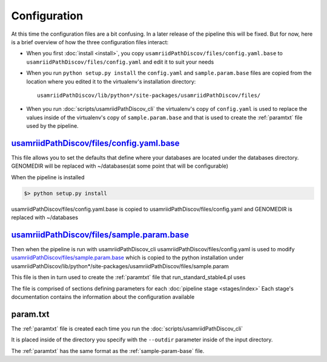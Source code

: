 =============
Configuration
=============

At this time the configuration files are a bit confusing. In a later release of the
pipeline this will be fixed. But for now, here is a brief overview of how the three 
configuration files interact:

* When you first :doc:`install <install>`, you copy ``usamriidPathDiscov/files/config.yaml.base``
  to ``usamriidPathDiscov/files/config.yaml`` and edit it to suit your needs
* When you run ``python setup.py install`` the ``config.yaml`` and ``sample.param.base``
  files are copied from the location where you edited it to the virtualenv's 
  installation directory::

    usamriidPathDiscov/lib/python*/site-packages/usamriidPathDiscov/files/

* When you run :doc:`scripts/usamriidPathDiscov_cli` the virtualenv's copy of 
  ``config.yaml`` is used to replace the values inside of the virtualenv's copy 
  of ``sample.param.base`` and that is used to create the :ref:`paramtxt` 
  file used by the pipeline.

.. _config-yaml-base:

`usamriidPathDiscov/files/config.yaml.base <../../../usamriidPathDiscov/files/config.yaml.base>`_
=================================================================================================


This file allows you to set the defaults that define where your databases are located
under the databases directory.
GENOMEDIR will be replaced with ~/databases(at some point that will be configurable)

When the pipeline is installed

.. code-block:: bash

   $> python setup.py install

usamriidPathDiscov/files/config.yaml.base is copied to usamriidPathDiscov/files/config.yaml
and GENOMEDIR is replaced with ~/databases

.. _sample-param-base:

`usamriidPathDiscov/files/sample.param.base <../../../usamriidPathDiscov/files/sample.param.base>`_
===================================================================================================


Then when the pipeline is run with usamriidPathDiscov_cli usamriidPathDiscov/files/config.yaml is used to modify
`usamriidPathDiscov/files/sample.param.base <../../../usamriidPathDiscov/files/sample.param.base>`_ which is copied to the python installation under
usamriidPathDiscov/lib/python*/site-packages/usamriidPathDiscov/files/sample.param

This file is then in turn used to create the :ref:`paramtxt` file that run_standard_stable4.pl uses

The file is comprised of sections defining parameters for each :doc:`pipeline stage <stages/index>`
Each stage's documentation contains the information about the configuration available

.. _paramtxt:

param.txt
=========

The :ref:`paramtxt` file is created each time you run the :doc:`scripts/usamriidPathDiscov_cli`

It is placed inside of the directory you specify with the ``--outdir`` parameter inside
of the input directory.

The :ref:`paramtxt` has the same format as the :ref:`sample-param-base` file.
